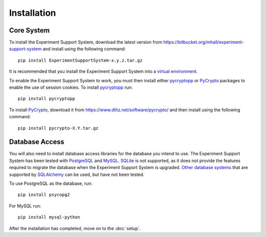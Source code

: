 ************
Installation
************

Core System
===========

To install the Experiment Support System, download the latest version from
https://bitbucket.org/mhall/experiment-support-system and install using the
following command::

  pip install ExperimentSupportSystem-x.y.z.tar.gz

It is recommended that you install the Experiment Support System into a
`virtual environment`_.

To enable the Experiment Support System to work, you must then install either
`pycryptopp`_ or `PyCrypto`_ packages to enable the use of session cookies. To
install `pycryptopp`_ run::

  pip install pycryptopp

To install `PyCrypto`_, download it from https://www.dlitz.net/software/pycrypto/
and then install using the following command::

  pip install pycrypto-X.Y.tar.gz

Database Access
===============

You will also need to install database access libraries for the database you
intend to use. The Experiment Support System has been tested with `PostgreSQL`_
and `MySQL`_. `SQLite`_ is not supported, as it does not provide the features
required to migrate the database when the Experiment Support System is upgraded.
`Other database systems`_ that are supported by `SQLAlchemy`_ can be used, but
have not been tested.

To use PostgreSQL as the database, run::
  
  pip install psycopg2

For MySQL run::

  pip install mysql-python

After the installation has completed, move on to the :doc:`setup`.

.. _`virtual environment`: https://pypi.python.org/pypi/virtualenv
.. _`pycryptopp`: 
.. _`PyCrypto`: https://www.dlitz.net/software/pycrypto/
.. _`PostgreSQL`: http://www.postgresql.org/
.. _`MySQL`: http://www.mysql.com/
.. _`SQLite`: http://www.sqlite.org/
.. _`Other database systems`: http://docs.sqlalchemy.org/en/rel_0_8/core/engines.html#supported-databases
.. _`SQLAlchemy`: http://www.sqlalchemy.org/
